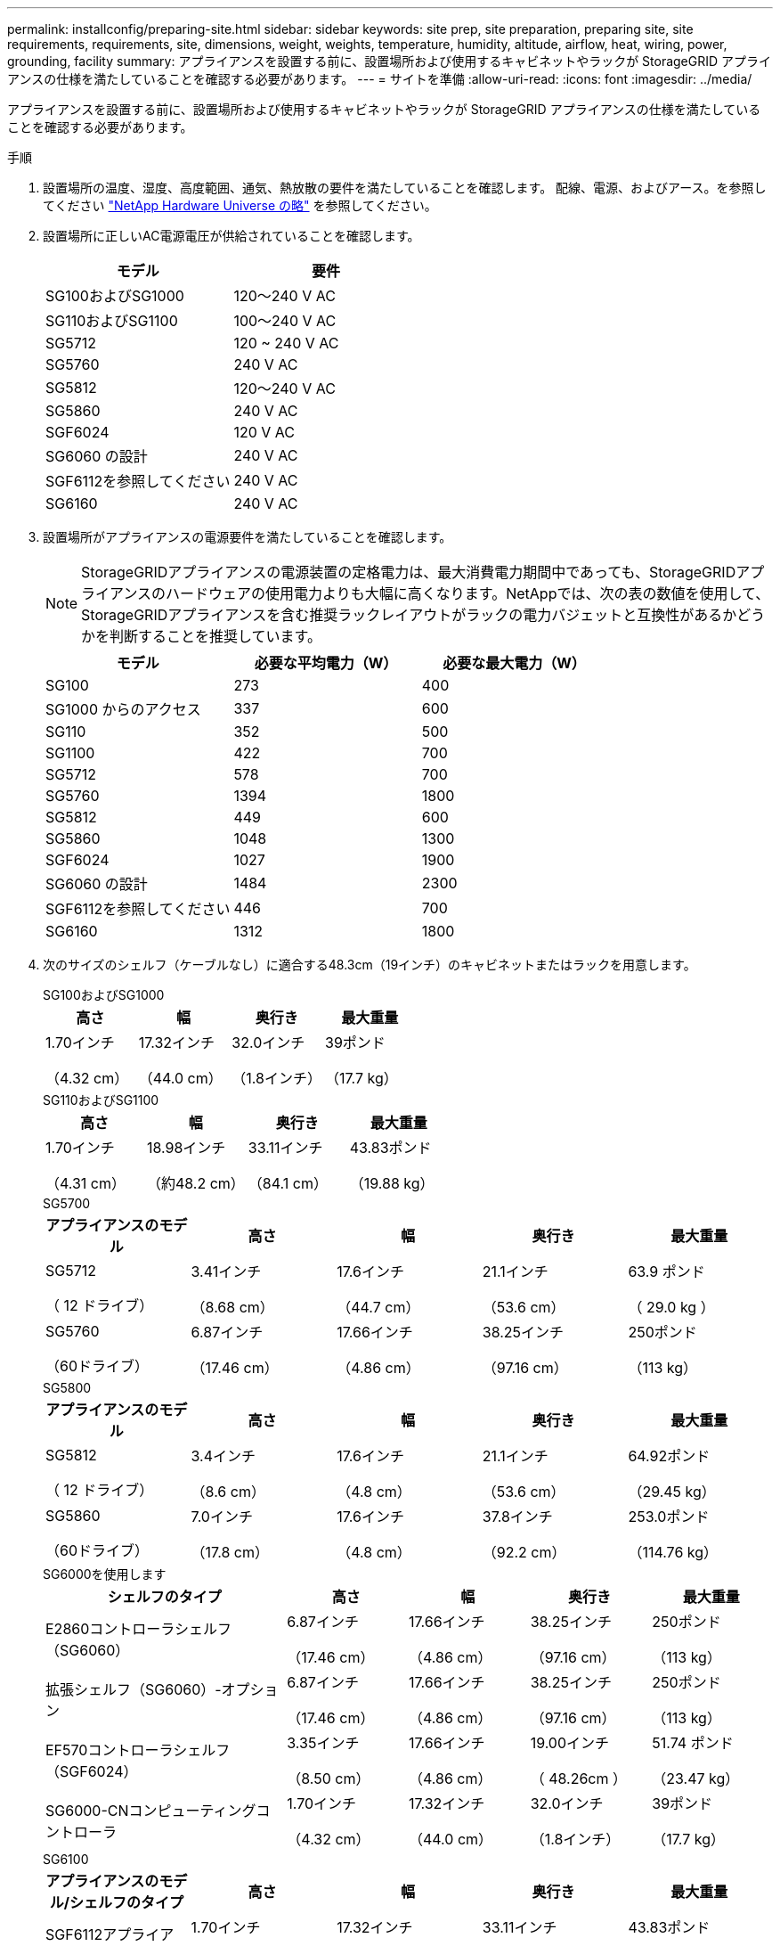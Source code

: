 ---
permalink: installconfig/preparing-site.html 
sidebar: sidebar 
keywords: site prep, site preparation, preparing site, site requirements, requirements, site, dimensions, weight, weights, temperature, humidity, altitude, airflow, heat, wiring, power, grounding, facility 
summary: アプライアンスを設置する前に、設置場所および使用するキャビネットやラックが StorageGRID アプライアンスの仕様を満たしていることを確認する必要があります。 
---
= サイトを準備
:allow-uri-read: 
:icons: font
:imagesdir: ../media/


[role="lead"]
アプライアンスを設置する前に、設置場所および使用するキャビネットやラックが StorageGRID アプライアンスの仕様を満たしていることを確認する必要があります。

.手順
. 設置場所の温度、湿度、高度範囲、通気、熱放散の要件を満たしていることを確認します。 配線、電源、およびアース。を参照してください https://hwu.netapp.com["NetApp Hardware Universe の略"^] を参照してください。
. 設置場所に正しいAC電源電圧が供給されていることを確認します。
+
[cols="1a,1a"]
|===
| モデル | 要件 


 a| 
SG100およびSG1000
 a| 
120～240 V AC



 a| 
SG110およびSG1100
 a| 
100～240 V AC



 a| 
SG5712
 a| 
120 ~ 240 V AC



 a| 
SG5760
 a| 
240 V AC



 a| 
SG5812
 a| 
120～240 V AC



 a| 
SG5860
 a| 
240 V AC



 a| 
SGF6024
 a| 
120 V AC



 a| 
SG6060 の設計
 a| 
240 V AC



 a| 
SGF6112を参照してください
 a| 
240 V AC



 a| 
SG6160
 a| 
240 V AC

|===
. 設置場所がアプライアンスの電源要件を満たしていることを確認します。
+

NOTE: StorageGRIDアプライアンスの電源装置の定格電力は、最大消費電力期間中であっても、StorageGRIDアプライアンスのハードウェアの使用電力よりも大幅に高くなります。NetAppでは、次の表の数値を使用して、StorageGRIDアプライアンスを含む推奨ラックレイアウトがラックの電力バジェットと互換性があるかどうかを判断することを推奨しています。

+
[cols="1a,1a,1a"]
|===
| モデル | 必要な平均電力（W） | 必要な最大電力（W） 


 a| 
SG100
 a| 
273
 a| 
400



 a| 
SG1000 からのアクセス
 a| 
337
 a| 
600



 a| 
SG110
 a| 
352
 a| 
500



 a| 
SG1100
 a| 
422
 a| 
700



 a| 
SG5712
 a| 
578
 a| 
700



 a| 
SG5760
 a| 
1394
 a| 
1800



 a| 
SG5812
 a| 
449
 a| 
600



 a| 
SG5860
 a| 
1048
 a| 
1300



 a| 
SGF6024
 a| 
1027
 a| 
1900



 a| 
SG6060 の設計
 a| 
1484
 a| 
2300



 a| 
SGF6112を参照してください
 a| 
446
 a| 
700



 a| 
SG6160
 a| 
1312
 a| 
1800

|===
. 次のサイズのシェルフ（ケーブルなし）に適合する48.3cm（19インチ）のキャビネットまたはラックを用意します。
+
[role="tabbed-block"]
====
.SG100およびSG1000
--
[cols="1a,1a,1a,1a"]
|===
| 高さ | 幅 | 奥行き | 最大重量 


 a| 
1.70インチ

（4.32 cm）
 a| 
17.32インチ

（44.0 cm）
 a| 
32.0インチ

（1.8インチ）
 a| 
39ポンド

（17.7 kg）

|===
--
.SG110およびSG1100
--
[cols="1a,1a,1a,1a"]
|===
| 高さ | 幅 | 奥行き | 最大重量 


 a| 
1.70インチ

（4.31 cm）
 a| 
18.98インチ

（約48.2 cm）
 a| 
33.11インチ

（84.1 cm）
 a| 
43.83ポンド

（19.88 kg）

|===
--
.SG5700
--
[cols="1a,1a,1a,1a,1a"]
|===
| アプライアンスのモデル | 高さ | 幅 | 奥行き | 最大重量 


 a| 
SG5712

（ 12 ドライブ）
 a| 
3.41インチ

（8.68 cm）
 a| 
17.6インチ

（44.7 cm）
 a| 
21.1インチ

（53.6 cm）
 a| 
63.9 ポンド

（ 29.0 kg ）



 a| 
SG5760

（60ドライブ）
 a| 
6.87インチ

（17.46 cm）
 a| 
17.66インチ

（4.86 cm）
 a| 
38.25インチ

（97.16 cm）
 a| 
250ポンド

（113 kg）

|===
--
.SG5800
--
[cols="1a,1a,1a,1a,1a"]
|===
| アプライアンスのモデル | 高さ | 幅 | 奥行き | 最大重量 


 a| 
SG5812

（ 12 ドライブ）
 a| 
3.4インチ

（8.6 cm）
 a| 
17.6インチ

（4.8 cm）
 a| 
21.1インチ

（53.6 cm）
 a| 
64.92ポンド

（29.45 kg）



 a| 
SG5860

（60ドライブ）
 a| 
7.0インチ

（17.8 cm）
 a| 
17.6インチ

（4.8 cm）
 a| 
37.8インチ

（92.2 cm）
 a| 
253.0ポンド

（114.76 kg）

|===
--
.SG6000を使用します
--
[cols="2a,1a,1a,1a,1a"]
|===
| シェルフのタイプ | 高さ | 幅 | 奥行き | 最大重量 


 a| 
E2860コントローラシェルフ（SG6060）
 a| 
6.87インチ

（17.46 cm）
 a| 
17.66インチ

（4.86 cm）
 a| 
38.25インチ

（97.16 cm）
 a| 
250ポンド

（113 kg）



 a| 
拡張シェルフ（SG6060）-オプション
 a| 
6.87インチ

（17.46 cm）
 a| 
17.66インチ

（4.86 cm）
 a| 
38.25インチ

（97.16 cm）
 a| 
250ポンド

（113 kg）



 a| 
EF570コントローラシェルフ（SGF6024）
 a| 
3.35インチ

（8.50 cm）
 a| 
17.66インチ

（4.86 cm）
 a| 
19.00インチ

（ 48.26cm ）
 a| 
51.74 ポンド

（23.47 kg）



 a| 
SG6000-CNコンピューティングコントローラ
 a| 
1.70インチ

（4.32 cm）
 a| 
17.32インチ

（44.0 cm）
 a| 
32.0インチ

（1.8インチ）
 a| 
39ポンド

（17.7 kg）

|===
--
.SG6100
--
[cols="1a,1a,1a,1a,1a"]
|===
| アプライアンスのモデル/シェルフのタイプ | 高さ | 幅 | 奥行き | 最大重量 


 a| 
SGF6112アプライアンス
 a| 
1.70インチ

（4.31 cm）
 a| 
17.32インチ

（44.0 cm）
 a| 
33.11インチ

（84.1 cm）
 a| 
43.83ポンド

（19.88 kg）



 a| 
SG6100-CNコンピューティングコントローラ（SG6160）
 a| 
1.70インチ

（4.32 cm）
 a| 
17.32インチ

（44.0 cm）
 a| 
33.11インチ

（84.1 cm）
 a| 
40.98ポンド

（18.59 kg）



 a| 
E4060コントローラシェルフ（SG6160）
 a| 
6.87インチ

（17.45 cm）
 a| 
17.64インチ

（4.8 cm）
 a| 
36.3インチ

（97.16 cm）
 a| 
223.58ポンド

（101.42 kg）



 a| 
拡張シェルフ（SG6160）-オプション
 a| 
6.87インチ

（17.45 cm）
 a| 
17.64インチ

（4.8 cm）
 a| 
36.3インチ

（97.16 cm）
 a| 
223.58ポンド

（101.42 kg）

|===
--
====
. アプライアンスの設置場所を決定します。
+

CAUTION: E2860またはE4000コントローラシェルフまたはオプションの拡張シェルフを設置する場合は、機器が転倒しないように、ラックまたはキャビネットの下から順にハードウェアを設置します。最も重い機器をキャビネットまたはラックの一番下に配置するには、E2860またはE4000のコントローラシェルフおよび拡張シェルフの上にSG6000-CNまたはSG6100-CNコントローラを設置します。

+

NOTE: 設置作業を進める前に、SG6000またはSG6100アプライアンスに付属のケーブル、または用意したケーブルの長さが、計画したレイアウトに十分であることを確認してください。

. 必要なネットワークスイッチを取り付けます。を参照してください link:https://imt.netapp.com/matrix/#welcome["NetApp Interoperability Matrix Tool で確認できます"^] を参照してください。

